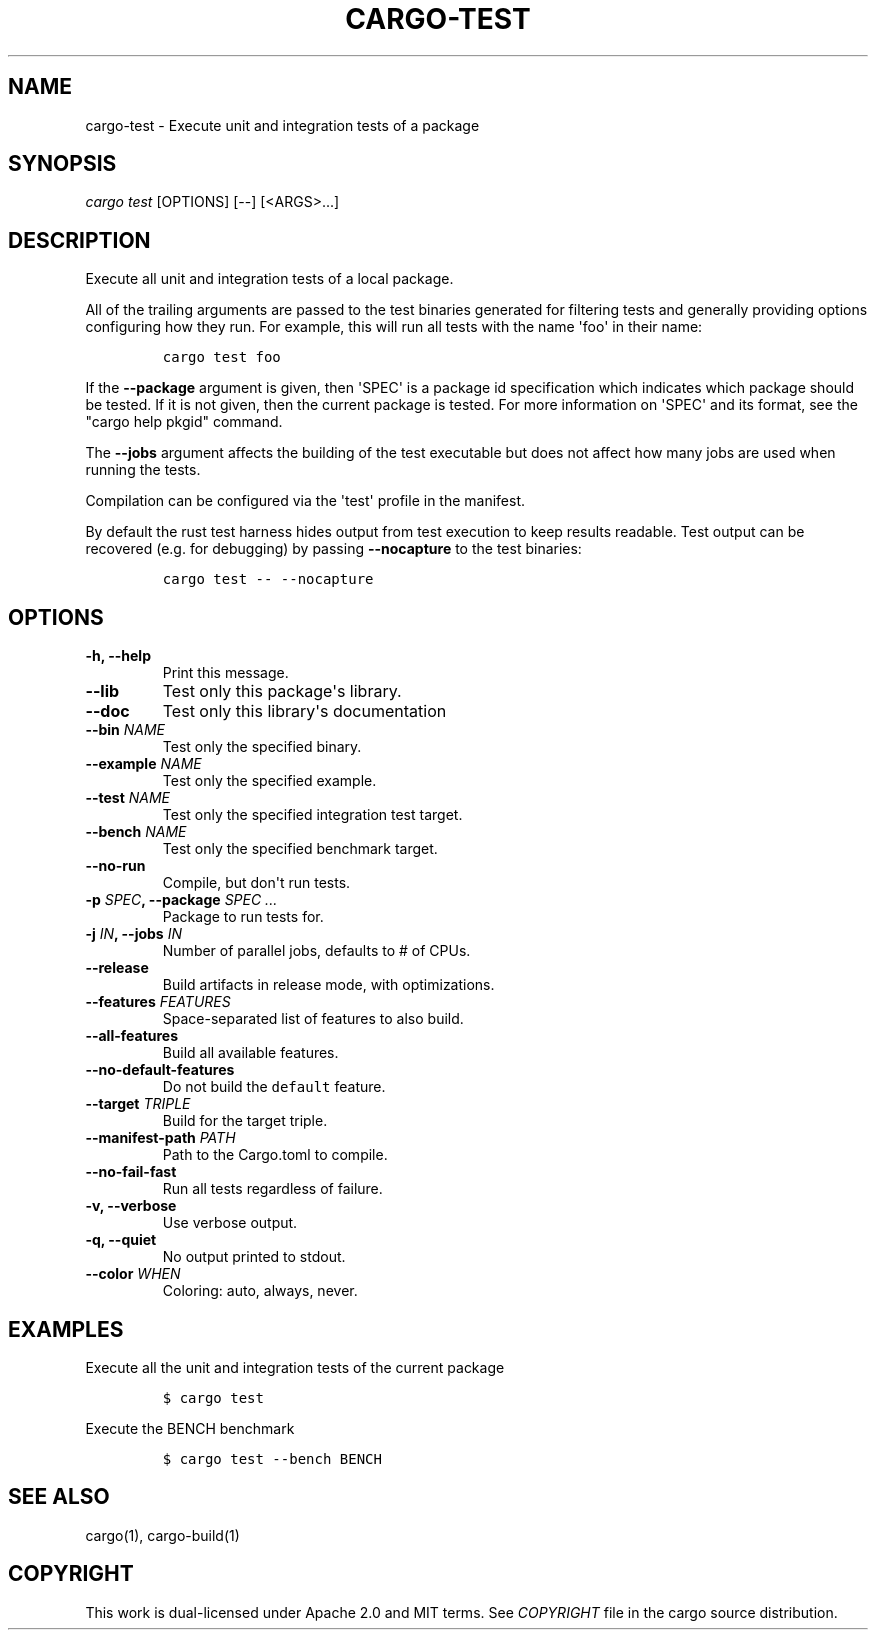 .TH "CARGO\-TEST" "1" "May 2016" "The Rust package manager" "Cargo Manual"
.hy
.SH NAME
.PP
cargo\-test \- Execute unit and integration tests of a package
.SH SYNOPSIS
.PP
\f[I]cargo test\f[] [OPTIONS] [\-\-] [<ARGS>...]
.SH DESCRIPTION
.PP
Execute all unit and integration tests of a local package.
.PP
All of the trailing arguments are passed to the test binaries generated
for filtering tests and generally providing options configuring how they
run.
For example, this will run all tests with the name \[aq]foo\[aq] in
their name:
.IP
.nf
\f[C]
cargo\ test\ foo
\f[]
.fi
.PP
If the \f[B]\-\-package\f[] argument is given, then \[aq]SPEC\[aq] is a
package id specification which indicates which package should be tested.
If it is not given, then the current package is tested.
For more information on \[aq]SPEC\[aq] and its format, see the "cargo
help pkgid" command.
.PP
The \f[B]\-\-jobs\f[] argument affects the building of the test
executable but does not affect how many jobs are used when running the
tests.
.PP
Compilation can be configured via the \[aq]test\[aq] profile in the
manifest.
.PP
By default the rust test harness hides output from test execution to
keep results readable.
Test output can be recovered (e.g.
for debugging) by passing \f[B]\-\-nocapture\f[] to the test binaries:
.IP
.nf
\f[C]
cargo\ test\ \-\-\ \-\-nocapture
\f[]
.fi
.SH OPTIONS
.TP
.B \-h, \-\-help
Print this message.
.RS
.RE
.TP
.B \-\-lib
Test only this package\[aq]s library.
.RS
.RE
.TP
.B \-\-doc
Test only this library\[aq]s documentation
.RS
.RE
.TP
.B \-\-bin \f[I]NAME\f[]
Test only the specified binary.
.RS
.RE
.TP
.B \-\-example \f[I]NAME\f[]
Test only the specified example.
.RS
.RE
.TP
.B \-\-test \f[I]NAME\f[]
Test only the specified integration test target.
.RS
.RE
.TP
.B \-\-bench \f[I]NAME\f[]
Test only the specified benchmark target.
.RS
.RE
.TP
.B \-\-no\-run
Compile, but don\[aq]t run tests.
.RS
.RE
.TP
.B \-p \f[I]SPEC\f[], \-\-package \f[I]SPEC ...\f[]
Package to run tests for.
.RS
.RE
.TP
.B \-j \f[I]IN\f[], \-\-jobs \f[I]IN\f[]
Number of parallel jobs, defaults to # of CPUs.
.RS
.RE
.TP
.B \-\-release
Build artifacts in release mode, with optimizations.
.RS
.RE
.TP
.B \-\-features \f[I]FEATURES\f[]
Space\-separated list of features to also build.
.RS
.RE
.TP
.B \-\-all\-features
Build all available features.
.RS
.RE
.TP
.B \-\-no\-default\-features
Do not build the \f[C]default\f[] feature.
.RS
.RE
.TP
.B \-\-target \f[I]TRIPLE\f[]
Build for the target triple.
.RS
.RE
.TP
.B \-\-manifest\-path \f[I]PATH\f[]
Path to the Cargo.toml to compile.
.RS
.RE
.TP
.B \-\-no\-fail\-fast
Run all tests regardless of failure.
.RS
.RE
.TP
.B \-v, \-\-verbose
Use verbose output.
.RS
.RE
.TP
.B \-q, \-\-quiet
No output printed to stdout.
.RS
.RE
.TP
.B \-\-color \f[I]WHEN\f[]
Coloring: auto, always, never.
.RS
.RE
.SH EXAMPLES
.PP
Execute all the unit and integration tests of the current package
.IP
.nf
\f[C]
$\ cargo\ test
\f[]
.fi
.PP
Execute the BENCH benchmark
.IP
.nf
\f[C]
$\ cargo\ test\ \-\-bench\ BENCH
\f[]
.fi
.SH SEE ALSO
.PP
cargo(1), cargo\-build(1)
.SH COPYRIGHT
.PP
This work is dual\-licensed under Apache 2.0 and MIT terms.
See \f[I]COPYRIGHT\f[] file in the cargo source distribution.
